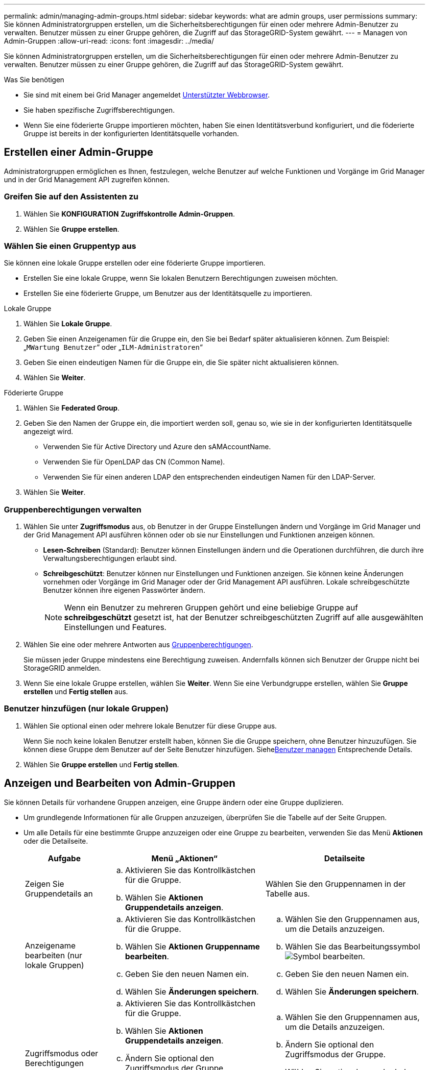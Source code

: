 ---
permalink: admin/managing-admin-groups.html 
sidebar: sidebar 
keywords: what are admin groups, user permissions 
summary: Sie können Administratorgruppen erstellen, um die Sicherheitsberechtigungen für einen oder mehrere Admin-Benutzer zu verwalten. Benutzer müssen zu einer Gruppe gehören, die Zugriff auf das StorageGRID-System gewährt. 
---
= Managen von Admin-Gruppen
:allow-uri-read: 
:icons: font
:imagesdir: ../media/


[role="lead"]
Sie können Administratorgruppen erstellen, um die Sicherheitsberechtigungen für einen oder mehrere Admin-Benutzer zu verwalten. Benutzer müssen zu einer Gruppe gehören, die Zugriff auf das StorageGRID-System gewährt.

.Was Sie benötigen
* Sie sind mit einem bei Grid Manager angemeldet xref:../admin/web-browser-requirements.adoc[Unterstützter Webbrowser].
* Sie haben spezifische Zugriffsberechtigungen.
* Wenn Sie eine föderierte Gruppe importieren möchten, haben Sie einen Identitätsverbund konfiguriert, und die föderierte Gruppe ist bereits in der konfigurierten Identitätsquelle vorhanden.




== Erstellen einer Admin-Gruppe

Administratorgruppen ermöglichen es Ihnen, festzulegen, welche Benutzer auf welche Funktionen und Vorgänge im Grid Manager und in der Grid Management API zugreifen können.



=== Greifen Sie auf den Assistenten zu

. Wählen Sie *KONFIGURATION* *Zugriffskontrolle* *Admin-Gruppen*.
. Wählen Sie *Gruppe erstellen*.




=== Wählen Sie einen Gruppentyp aus

Sie können eine lokale Gruppe erstellen oder eine föderierte Gruppe importieren.

* Erstellen Sie eine lokale Gruppe, wenn Sie lokalen Benutzern Berechtigungen zuweisen möchten.
* Erstellen Sie eine föderierte Gruppe, um Benutzer aus der Identitätsquelle zu importieren.


[role="tabbed-block"]
====
.Lokale Gruppe
--
. Wählen Sie *Lokale Gruppe*.
. Geben Sie einen Anzeigenamen für die Gruppe ein, den Sie bei Bedarf später aktualisieren können. Zum Beispiel: „`MWartung Benutzer`“ oder „`ILM-Administratoren`“
. Geben Sie einen eindeutigen Namen für die Gruppe ein, die Sie später nicht aktualisieren können.
. Wählen Sie *Weiter*.


--
.Föderierte Gruppe
--
. Wählen Sie *Federated Group*.
. Geben Sie den Namen der Gruppe ein, die importiert werden soll, genau so, wie sie in der konfigurierten Identitätsquelle angezeigt wird.
+
** Verwenden Sie für Active Directory und Azure den sAMAccountName.
** Verwenden Sie für OpenLDAP das CN (Common Name).
** Verwenden Sie für einen anderen LDAP den entsprechenden eindeutigen Namen für den LDAP-Server.


. Wählen Sie *Weiter*.


--
====


=== Gruppenberechtigungen verwalten

. Wählen Sie unter *Zugriffsmodus* aus, ob Benutzer in der Gruppe Einstellungen ändern und Vorgänge im Grid Manager und der Grid Management API ausführen können oder ob sie nur Einstellungen und Funktionen anzeigen können.
+
** *Lesen-Schreiben* (Standard): Benutzer können Einstellungen ändern und die Operationen durchführen, die durch ihre Verwaltungsberechtigungen erlaubt sind.
** *Schreibgeschützt*: Benutzer können nur Einstellungen und Funktionen anzeigen. Sie können keine Änderungen vornehmen oder Vorgänge im Grid Manager oder der Grid Management API ausführen. Lokale schreibgeschützte Benutzer können ihre eigenen Passwörter ändern.
+

NOTE: Wenn ein Benutzer zu mehreren Gruppen gehört und eine beliebige Gruppe auf *schreibgeschützt* gesetzt ist, hat der Benutzer schreibgeschützten Zugriff auf alle ausgewählten Einstellungen und Features.



. Wählen Sie eine oder mehrere Antworten aus <<Gruppenberechtigungen>>.
+
Sie müssen jeder Gruppe mindestens eine Berechtigung zuweisen. Andernfalls können sich Benutzer der Gruppe nicht bei StorageGRID anmelden.

. Wenn Sie eine lokale Gruppe erstellen, wählen Sie *Weiter*. Wenn Sie eine Verbundgruppe erstellen, wählen Sie *Gruppe erstellen* und *Fertig stellen* aus.




=== Benutzer hinzufügen (nur lokale Gruppen)

. Wählen Sie optional einen oder mehrere lokale Benutzer für diese Gruppe aus.
+
Wenn Sie noch keine lokalen Benutzer erstellt haben, können Sie die Gruppe speichern, ohne Benutzer hinzuzufügen. Sie können diese Gruppe dem Benutzer auf der Seite Benutzer hinzufügen. Siehexref:managing-users.adoc[Benutzer managen] Entsprechende Details.

. Wählen Sie *Gruppe erstellen* und *Fertig stellen*.




== Anzeigen und Bearbeiten von Admin-Gruppen

Sie können Details für vorhandene Gruppen anzeigen, eine Gruppe ändern oder eine Gruppe duplizieren.

* Um grundlegende Informationen für alle Gruppen anzuzeigen, überprüfen Sie die Tabelle auf der Seite Gruppen.
* Um alle Details für eine bestimmte Gruppe anzuzeigen oder eine Gruppe zu bearbeiten, verwenden Sie das Menü *Aktionen* oder die Detailseite.
+
[cols="1a, 2a,2a"]
|===
| Aufgabe | Menü „Aktionen“ | Detailseite 


 a| 
Zeigen Sie Gruppendetails an
 a| 
.. Aktivieren Sie das Kontrollkästchen für die Gruppe.
.. Wählen Sie *Aktionen* *Gruppendetails anzeigen*.

 a| 
Wählen Sie den Gruppennamen in der Tabelle aus.



 a| 
Anzeigename bearbeiten (nur lokale Gruppen)
 a| 
.. Aktivieren Sie das Kontrollkästchen für die Gruppe.
.. Wählen Sie *Aktionen* *Gruppenname bearbeiten*.
.. Geben Sie den neuen Namen ein.
.. Wählen Sie *Änderungen speichern*.

 a| 
.. Wählen Sie den Gruppennamen aus, um die Details anzuzeigen.
.. Wählen Sie das Bearbeitungssymbol image:../media/icon_edit_tm.png["Symbol bearbeiten"].
.. Geben Sie den neuen Namen ein.
.. Wählen Sie *Änderungen speichern*.




 a| 
Zugriffsmodus oder Berechtigungen bearbeiten
 a| 
.. Aktivieren Sie das Kontrollkästchen für die Gruppe.
.. Wählen Sie *Aktionen* *Gruppendetails anzeigen*.
.. Ändern Sie optional den Zugriffsmodus der Gruppe.
.. Wählen Sie optional aus oder heben Sie die Auswahl ab <<Gruppenberechtigungen>>.
.. Wählen Sie *Änderungen speichern*.

 a| 
.. Wählen Sie den Gruppennamen aus, um die Details anzuzeigen.
.. Ändern Sie optional den Zugriffsmodus der Gruppe.
.. Wählen Sie optional aus oder heben Sie die Auswahl ab <<Gruppenberechtigungen>>.
.. Wählen Sie *Änderungen speichern*.


|===




== Duplizieren einer Gruppe

. Aktivieren Sie das Kontrollkästchen für die Gruppe.
. Wählen Sie *Aktionen* *Gruppe duplizieren*.
. Schließen Sie den Assistenten für die doppelte Gruppe ab.




== Gruppe löschen

Sie können eine Admin-Gruppe löschen, wenn Sie die Gruppe aus dem System entfernen möchten, und alle mit der Gruppe verknüpften Berechtigungen entfernen. Durch das Löschen einer Admin-Gruppe werden alle Benutzer aus der Gruppe entfernt, die Benutzer jedoch nicht gelöscht.

. Aktivieren Sie auf der Seite Gruppen das Kontrollkästchen für jede Gruppe, die Sie entfernen möchten.
. Wählen Sie *Aktionen* *Gruppe löschen*.
. Wählen Sie *Gruppen löschen*.




== Gruppenberechtigungen

Beim Erstellen von Admin-Benutzergruppen wählen Sie eine oder mehrere Berechtigungen, um den Zugriff auf bestimmte Funktionen des Grid Manager zu steuern. Sie können dann jeden Benutzer einer oder mehreren dieser Admin-Gruppen zuweisen, um zu bestimmen, welche Aufgaben der Benutzer ausführen kann.

Sie müssen jeder Gruppe mindestens eine Berechtigung zuweisen. Andernfalls können sich Benutzer, die dieser Gruppe angehören, nicht beim Grid Manager oder der Grid Management API anmelden.

Standardmäßig kann jeder Benutzer, der zu einer Gruppe mit mindestens einer Berechtigung gehört, die folgenden Aufgaben ausführen:

* Melden Sie sich beim Grid Manager an
* Zeigen Sie das Dashboard an
* Zeigen Sie die Seiten Knoten an
* Monitoring der Grid-Topologie
* Anzeige aktueller und aufgelöster Warnmeldungen
* Aktuelle und historische Alarme anzeigen (Legacy-System)
* Eigenes Kennwort ändern (nur lokale Benutzer)
* Zeigen Sie bestimmte Informationen auf den Seiten Konfiguration und Wartung an




=== Interaktion zwischen Berechtigungen und Zugriffsmodus

Für alle Berechtigungen bestimmt die Einstellung *Zugriffsmodus* der Gruppe, ob Benutzer Einstellungen ändern und Vorgänge ausführen können oder ob sie nur die zugehörigen Einstellungen und Funktionen anzeigen können. Wenn ein Benutzer zu mehreren Gruppen gehört und eine beliebige Gruppe auf *schreibgeschützt* gesetzt ist, hat der Benutzer schreibgeschützten Zugriff auf alle ausgewählten Einstellungen und Features.

In den folgenden Abschnitten werden die Berechtigungen beschrieben, die Sie beim Erstellen oder Bearbeiten einer Admin-Gruppe zuweisen können. Jede Funktion, die nicht explizit erwähnt wird, erfordert die *Root Access*-Berechtigung.



=== Root-Zugriff

Mit dieser Berechtigung erhalten Sie Zugriff auf alle Grid-Administrationsfunktionen.



=== Alarme quittieren (alt)

Diese Berechtigung ermöglicht den Zugriff auf Quittierung und Reaktion auf Alarme (Altsystem). Alle Benutzer, die angemeldet sind, können aktuelle und historische Alarme anzeigen.

Wenn ein Benutzer die Grid-Topologie überwachen und nur Alarme quittieren soll, sollten Sie diese Berechtigung zuweisen.



=== Root-Passwort des Mandanten ändern

Diese Berechtigung bietet Zugriff auf die Option *Root-Passwort ändern* auf der Seite der Mieter, so dass Sie steuern können, wer das Passwort für den lokalen Root-Benutzer des Mandanten ändern kann. Diese Berechtigung wird auch für die Migration von S3-Schlüsseln verwendet, wenn die S3-Key-Importfunktion aktiviert ist. Benutzer, die diese Berechtigung nicht besitzen, können die Option *Root-Passwort ändern* nicht sehen.


NOTE: Um Zugriff auf die Seite Mieter zu gewähren, die die Option *Root Passwort ändern* enthält, weisen Sie auch die Berechtigung *Mandantenkonten* zu.



=== Konfiguration der Seite der Grid-Topologie

Mit dieser Berechtigung können Sie auf der Seite *SUPPORT* *Tools* *Grid Topology* auf die Registerkarten Konfiguration zugreifen.



=== ILM

Diese Berechtigung bietet Zugriff auf die folgenden *ILM* Menüoptionen:

* Regeln
* Richtlinien
* Erasure Coding
* Regionen
* Storage-Pools



NOTE: Benutzer müssen über die Berechtigung *andere Grid-Konfiguration* und *Grid-Topologiekonfiguration* verfügen, um Speicherklassen zu verwalten.



=== Wartung

Benutzer müssen über die Berechtigung zur Wartung verfügen, um folgende Optionen verwenden zu können:

* *KONFIGURATION* *Zugangskontrolle*:
+
** Grid-Passwörter


* *WARTUNG* *Aufgaben*:
+
** Ausmustern
** Erweiterung
** Überprüfung der Objektexistenz
** Recovery


* *WARTUNG* *System*:
+
** Recovery-Paket
** Software-Update


* *SUPPORT* *Tools*:
+
** Protokolle




Benutzer, die nicht über die Wartungsberechtigung verfügen, können diese Seiten anzeigen, aber nicht bearbeiten:

* *WARTUNG* *Netzwerk*:
+
** DNS-Server
** Grid-Netzwerk
** NTP-Server


* *WARTUNG* *System*:
+
** Lizenz


* *KONFIGURATION* *Sicherheit*:
+
** Zertifikate
** Domain-Namen


* *KONFIGURATION* *Überwachung*:
+
** Audit- und Syslog-Server






=== Verwalten von Meldungen

Mit dieser Berechtigung erhalten Sie Zugriff auf Optionen zum Verwalten von Warnmeldungen. Benutzer müssen über diese Berechtigung verfügen, um Stille, Warnmeldungen und Alarmregeln zu verwalten.



=== Abfrage von Kennzahlen

Mit dieser Berechtigung erhalten Sie Zugriff auf die Seite *SUPPORT* *Tools* *Metriken*. Diese Berechtigung bietet auch Zugriff auf benutzerdefinierte Prometheus-metrische Abfragen unter Verwendung des Abschnitts *Metriken* der Grid Management API.



=== Suche nach Objektmetadaten

Mit dieser Berechtigung erhalten Sie Zugriff auf die Seite *ILM* *Object Metadaten Lookup*.



=== Andere Grid-Konfiguration

Diese Berechtigung ermöglicht den Zugriff auf zusätzliche Grid-Konfigurationsoptionen.


IMPORTANT: Um diese zusätzlichen Optionen zu sehen, müssen Benutzer auch über die Berechtigung *Grid Topology Page Configuration* verfügen.

* *ILM*:
+
** Lagergüten


* *KONFIGURATION* *Netzwerk*:
+
** Verbindungskosten


* *KONFIGURATION* *System*:
+
** Anzeigeoptionen
** Grid-Optionen
** Storage-Optionen


* *UNTERSTÜTZUNG* *Alarme (alt)*:
+
** Benutzerdefinierte Events
** Globale Alarme
** Einrichtung alter E-Mail-Adressen






=== Storage Appliance-Administrator

Mit dieser Berechtigung erhalten Sie über den Grid Manager Zugriff auf den SANtricity System Manager der E-Series auf Storage Appliances.



=== Mandantenkonten

Mit dieser Berechtigung haben Sie Zugriff auf die Seite „Mandanten“, auf der Sie Mandantenkonten erstellen, bearbeiten und entfernen können. Mit dieser Berechtigung können Benutzer auch vorhandene Richtlinien zur Klassifizierung von Verkehrsdaten anzeigen.
